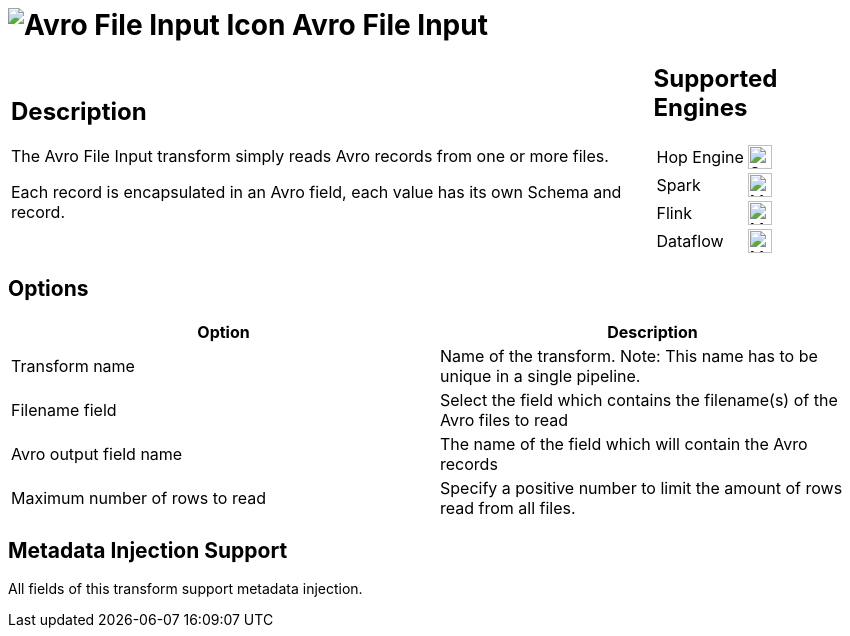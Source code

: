 ////
Licensed to the Apache Software Foundation (ASF) under one
or more contributor license agreements.  See the NOTICE file
distributed with this work for additional information
regarding copyright ownership.  The ASF licenses this file
to you under the Apache License, Version 2.0 (the
"License"); you may not use this file except in compliance
with the License.  You may obtain a copy of the License at
  http://www.apache.org/licenses/LICENSE-2.0
Unless required by applicable law or agreed to in writing,
software distributed under the License is distributed on an
"AS IS" BASIS, WITHOUT WARRANTIES OR CONDITIONS OF ANY
KIND, either express or implied.  See the License for the
specific language governing permissions and limitations
under the License.
////
:documentationPath: /pipeline/transforms/
:language: en_US
:description: The Avro File Input transform simply reads Avro records from one or more files. Each record is encapsulated in an Avro field, each value has its own Schema and record.

= image:transforms/icons/avro_input.svg[Avro File Input Icon, role="image-doc-icon"] Avro File Input

[%noheader,cols="3a,1a", role="table-no-borders" ]
|===
|
== Description

The Avro File Input transform simply reads Avro records from one or more files.

Each record is encapsulated in an Avro field, each value has its own Schema and record.
|
== Supported Engines
[%noheader,cols="2,1a",frame=none, role="table-supported-engines"]
!===
!Hop Engine! image:check_mark.svg[Supported, 24]
!Spark! image:question_mark.svg[Maybe Supported, 24]
!Flink! image:question_mark.svg[Maybe Supported, 24]
!Dataflow! image:question_mark.svg[Maybe Supported, 24]
!===
|===

== Options

[options="header"]
|===

|Option|Description

|Transform name
|Name of the transform.
Note: This name has to be unique in a single pipeline.

|Filename field
|Select the field which contains the filename(s) of the Avro files to read

|Avro output field name
|The name of the field which will contain the Avro records

|Maximum number of rows to read
|Specify a positive number to limit the amount of rows read from all files.

|===

== Metadata Injection Support

All fields of this transform support metadata injection.
